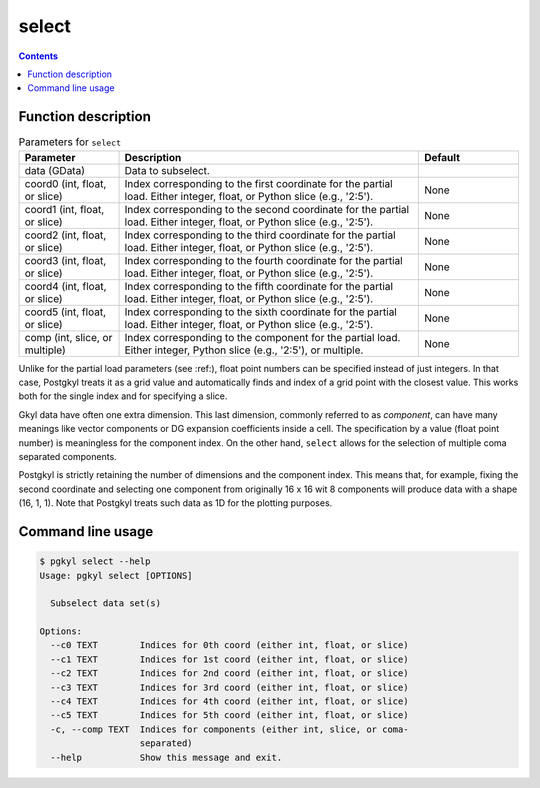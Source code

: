 .. _pg_cmd_select:

select
------

.. contents::

Function description
^^^^^^^^^^^^^^^^^^^^

.. list-table:: Parameters for ``select``
   :widths: 20, 60, 20
   :header-rows: 1

   * - Parameter
     - Description
     - Default
   * - data (GData)
     - Data to subselect.
     - 
   * - coord0 (int, float, or slice)
     - Index corresponding to the first coordinate for the partial
       load. Either integer, float, or Python slice (e.g., '2:5').
     - None
   * - coord1 (int, float, or slice)
     - Index corresponding to the second coordinate for the partial
       load. Either integer, float, or Python slice (e.g., '2:5').
     - None
   * - coord2 (int, float, or slice)
     - Index corresponding to the third coordinate for the partial
       load. Either integer, float, or Python slice (e.g., '2:5').
     - None
   * - coord3 (int, float, or slice)
     - Index corresponding to the fourth coordinate for the partial
       load. Either integer, float, or Python slice (e.g., '2:5').
     - None
   * - coord4 (int, float, or slice)
     - Index corresponding to the fifth coordinate for the partial
       load. Either integer, float, or Python slice (e.g., '2:5').
     - None
   * - coord5 (int, float, or slice)
     - Index corresponding to the sixth coordinate for the partial
       load. Either integer, float, or Python slice (e.g., '2:5').
     - None
   * - comp (int, slice, or multiple)
     - Index corresponding to the component for the partial
       load. Either integer, Python slice (e.g., '2:5'), or
       multiple.
     - None

Unlike for the partial load parameters (see :ref:), float point numbers can be
specified instead of just integers.  In that case, Postgkyl treats
it as a grid value and automatically finds and index of a grid point
with the closest value.  This works both for the single index and for
specifying a slice.

Gkyl data have often one extra dimension.  This last dimension,
commonly referred to as *component*, can have many meanings like
vector components or DG expansion coefficients inside a cell. The
specification by a value (float point number) is meaningless for the
component index.  On the other hand, ``select`` allows for the
selection of multiple coma separated components.

Postgkyl is strictly retaining the number of dimensions and the
component index. This means that, for example, fixing the second
coordinate and selecting one component from originally 16 x 16 wit 8
components will produce data with a shape (16, 1, 1).  Note that
Postgkyl treats such data as 1D for the plotting purposes.


Command line usage
^^^^^^^^^^^^^^^^^^

.. code-block:: bash

   $ pgkyl select --help
   Usage: pgkyl select [OPTIONS]

     Subselect data set(s)

   Options:
     --c0 TEXT        Indices for 0th coord (either int, float, or slice)
     --c1 TEXT        Indices for 1st coord (either int, float, or slice)
     --c2 TEXT        Indices for 2nd coord (either int, float, or slice)
     --c3 TEXT        Indices for 3rd coord (either int, float, or slice)
     --c4 TEXT        Indices for 4th coord (either int, float, or slice)
     --c5 TEXT        Indices for 5th coord (either int, float, or slice)
     -c, --comp TEXT  Indices for components (either int, slice, or coma-
                      separated)
     --help           Show this message and exit.




